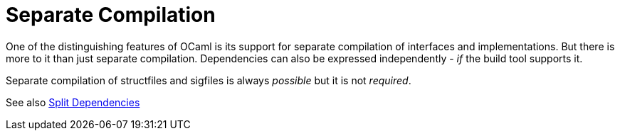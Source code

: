 = Separate Compilation
:page-permalink: /:path/separate-compilation
:page-layout: page_rules_ocaml
:page-pkg: rules_ocaml
:page-doc: ug
:page-tags: [compilation]
:page-last_updated: June 2, 2022
// :toc_title:
// :toc: true

One of the distinguishing features of OCaml is its support for
separate compilation of interfaces and implementations. But there is
more to it than just separate compilation. Dependencies can also be
expressed independently - _if_ the build tool supports it.

Separate compilation of structfiles and sigfiles is always _possible_ but  it is not _required_.

See also link:split-dependencies[Split Dependencies]
